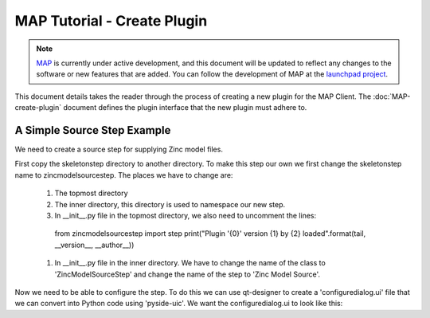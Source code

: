 .. _MAP-tutorial-plugin:

============================
MAP Tutorial - Create Plugin
============================

.. sectionauthor:: Hugh Sorby

.. _launchpad project: http://launchpad.net/mapclient
.. _MAP: https://simtk.org/home/map

.. note::
   `MAP`_ is currently under active development, and this document will be updated to reflect any changes to the software or new features that are added. You can follow the development of MAP at the `launchpad project`_.

This document details takes the reader through the process of creating a new plugin for the MAP Client.  The :doc:`MAP-create-plugin` document defines the plugin interface that the new plugin must adhere to.

A Simple Source Step Example
============================

We need to create a source step for supplying Zinc model files.  

First copy the skeletonstep directory to another directory.  To make this step our own we first change the skeletonstep name to zincmodelsourcestep.  The places we have to change are:

 #. The topmost directory
 #. The inner directory, this directory is used to namespace our new step.
 #. In __init__.py file in the topmost directory, we also need to uncomment the lines::
 
   from zincmodelsourcestep import step
   print("Plugin '{0}' version {1} by {2} loaded".format(tail, __version__, __author__))
   
 #. In __init__.py file in the inner directory.  We have to change the name of the class to 'ZincModelSourceStep' and change the name of the step to 'Zinc Model Source'. 
 
Now we need to be able to configure the step.  To do this we can use qt-designer to create a 'configuredialog.ui' file that we can convert into Python code using 'pyside-uic'.  We want the configuredialog.ui to look like this:

  
